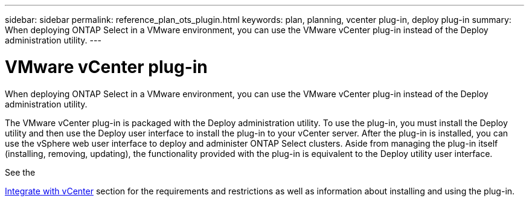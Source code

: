 ---
sidebar: sidebar
permalink: reference_plan_ots_plugin.html
keywords: plan, planning, vcenter plug-in, deploy plug-in
summary: When deploying ONTAP Select in a VMware environment, you can use the VMware vCenter plug-in instead of the Deploy administration utility.
---

= VMware vCenter plug-in
:hardbreaks:
:nofooter:
:icons: font
:linkattrs:
:imagesdir: ./media/

[.lead]
When deploying ONTAP Select in a VMware environment, you can use the VMware vCenter plug-in instead of the Deploy administration utility.

The VMware vCenter plug-in is packaged with the Deploy administration utility. To use the plug-in, you must install the Deploy utility and then use the Deploy user interface to install the plug-in to your vCenter server. After the plug-in is installed, you can use the vSphere web user interface to deploy and administer ONTAP Select clusters. Aside from managing the plug-in itself (installing, removing, updating), the functionality provided with the plug-in is equivalent to the Deploy utility user interface.

See the

link:concept_vpi_overview.html[Integrate with vCenter] section for the requirements and restrictions as well as information about installing and using the plug-in.
